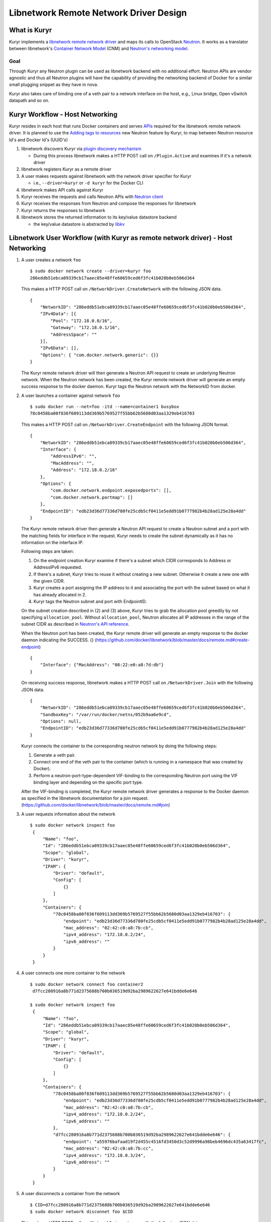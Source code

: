 =======================================
Libnetwork Remote Network Driver Design
=======================================

What is Kuryr
--------------

Kuryr implements a `libnetwork remote network driver`_ and maps its calls to OpenStack
`Neutron`_. It works as a translator between libnetwork's
`Container Network Model`_ (CNM) and `Neutron's networking model`_.

Goal
~~~~~

Through Kuryr any Neutron plugin can be used as libnetwork backend with no
additional effort. Neutron APIs are vendor agnostic and thus all Neutron
plugins will have the capability of providing the networking backend of Docker
for a similar small plugging snippet as they have in nova.

Kuryr also takes care of binding one of a veth pair to a network interface on
the host, e.g., Linux bridge, Open vSwitch datapath and so on.


Kuryr Workflow - Host Networking
---------------------------------
Kuryr resides in each host that runs Docker containers and serves `APIs`_
required for the libnetwork remote network driver. It is planned to use the
`Adding tags to resources`_ new Neutron feature by Kuryr, to map between
Neutron resource Id's and Docker Id's (UUID's)

1. libnetwork discovers Kuryr via `plugin discovery mechanism`_

   - During this process libnetwork makes a HTTP POST call on
     ``/Plugin.Active`` and examines if it's a network driver

2. libnetwork registers Kuryr as a remote driver

3. A user makes requests against libnetwork with the network driver specifier for Kuryr

   - i.e., ``--driver=kuryr`` or ``-d kuryr`` for the Docker CLI

4. libnetwork makes API calls against Kuryr

5. Kuryr receives the requests and calls Neutron APIs with `Neutron client`_

6. Kuryr receives the responses from Neutron and compose the responses for
   libnetwork

7. Kuryr returns the responses to libnetwork

8. libnetwork stores the returned information to its key/value datastore
   backend

   - the key/value datastore is abstracted by `libkv`_


Libnetwork User Workflow (with Kuryr as remote network driver) - Host Networking
---------------------------------------------------------------------------------
1. A user creates a network ``foo``
   ::

       $ sudo docker network create --driver=kuryr foo
       286eddb51ebca09339cb17aaec05e48ffe60659ced6f3fc41b020b0eb506d364

   This makes a HTTP POST call on ``/NetworkDriver.CreateNetwork`` with the
   following JSON data.
   ::

        {
            "NetworkID": "286eddb51ebca09339cb17aaec05e48ffe60659ced6f3fc41b020b0eb506d364",
            "IPv4Data": [{
                "Pool": "172.18.0.0/16",
                "Gateway": "172.18.0.1/16",
                "AddressSpace": ""
            }],
            "IPv6Data": [],
            "Options": { "com.docker.network.generic": {}}
        }

   The Kuryr remote network driver will then generate a Neutron API request to
   create an underlying Neutron network. When the Neutron network has been
   created, the Kuryr remote network driver will generate an empty success
   response to the docker daemon. Kuryr tags the Neutron network with the
   NetworkID from docker.

2. A user launches a container against network ``foo``
   ::

       $ sudo docker run --net=foo -itd --name=container1 busybox
       78c0458ba00f836f609113dd369b5769527f55bb62b5680d03aa1329eb416703

   This makes a HTTP POST call on ``/NetworkDriver.CreateEndpoint`` with the
   following JSON format.
   ::

        {
            "NetworkID": "286eddb51ebca09339cb17aaec05e48ffe60659ced6f3fc41b020b0eb506d364",
            "Interface": {
                "AddressIPv6": "",
                "MacAddress": "",
                "Address": "172.18.0.2/16"
            },
            "Options": {
                "com.docker.network.endpoint.exposedports": [],
                "com.docker.network.portmap": []
            },
            "EndpointID": "edb23d36d77336d780fe25cdb5cf0411e5edd91b0777982b4b28ad125e28a4dd"
        }

   The Kuryr remote network driver then generate a Neutron API request to
   create a Neutron subnet and a port with the matching fields for interface
   in the request. Kuryr needs to create the subnet dynamically as it has no
   information on the interface IP.

   Following steps are taken:

   1) On the endpoint creation Kuryr examine if there's a subnet which CIDR
      corresponds to Address or AddressIPv6 requested.
   2) If there's a subnet, Kuryr tries to reuse it without creating a new
      subnet. Otherwise it create a new one with the given CIDR.
   3) Kuryr creates a port assigning the IP address to it and associating the
      port with the subnet based on what it has already allocated in 2.
   4) Kuryr tags the Neutron subnet and port with EndpointID.

   On the subnet creation described in (2) and (3) above, Kuryr tries to grab
   the allocation pool greedily by not specifying ``allocation_pool``. Without
   ``allocation_pool``, Neutron allocates all IP addresses in the range of the
   subnet CIDR as described in `Neutron's API reference`_.

   When the Neutron port has been created, the Kuryr remote driver will
   generate an empty response to the docker daemon indicating the SUCCESS. {}
   (https://github.com/docker/libnetwork/blob/master/docs/remote.md#create-endpoint)
   ::

        {
            "Interface": {"MacAddress": "08:22:e0:a8:7d:db"}
        }


   On receiving success response, libnetwork makes a HTTP POST call on ``/NetworkDriver.Join`` with
   the following JSON data.
   ::

        {
            "NetworkID": "286eddb51ebca09339cb17aaec05e48ffe60659ced6f3fc41b020b0eb506d364",
            "SandboxKey": "/var/run/docker/netns/052b9aa6e9cd",
            "Options": null,
            "EndpointID": "edb23d36d77336d780fe25cdb5cf0411e5edd91b0777982b4b28ad125e28a4dd"
        }

   Kuryr connects the container to the corresponding neutron network by doing
   the following steps:

   1) Generate a veth pair.
   2) Connect one end of the veth pair to the container (which is running in a
      namespace that was created by Docker).
   3) Perform a neutron-port-type-dependent VIF-binding to the corresponding
      Neutron port using the VIF binding layer and depending on the specific
      port type.

   After the VIF-binding is completed, the Kuryr remote network driver
   generates a response to the Docker daemon as specified in the libnetwork
   documentation for a join request.
   (https://github.com/docker/libnetwork/blob/master/docs/remote.md#join)

3. A user requests information about the network
   ::

       $ sudo docker network inspect foo
        {
            "Name": "foo",
            "Id": "286eddb51ebca09339cb17aaec05e48ffe60659ced6f3fc41b020b0eb506d364",
            "Scope": "global",
            "Driver": "kuryr",
            "IPAM": {
                "Driver": "default",
                "Config": [
                    {}
                ]
            },
            "Containers": {
                "78c0458ba00f836f609113dd369b5769527f55bb62b5680d03aa1329eb416703": {
                    "endpoint": "edb23d36d77336d780fe25cdb5cf0411e5edd91b0777982b4b28ad125e28a4dd",
                    "mac_address": "02:42:c0:a8:7b:cb",
                    "ipv4_address": "172.18.0.2/24",
                    "ipv6_address": ""
                }
            }
        }


4. A user connects one more container to the network
   ::

       $ sudo docker network connect foo container2
        d7fcc280916a8b771d2375688b700b036519d92ba2989622627e641bdde6e646

       $ sudo docker network inspect foo
        {
            "Name": "foo",
            "Id": "286eddb51ebca09339cb17aaec05e48ffe60659ced6f3fc41b020b0eb506d364",
            "Scope": "global",
            "Driver": "kuryr",
            "IPAM": {
                "Driver": "default",
                "Config": [
                    {}
                ]
            },
            "Containers": {
                "78c0458ba00f836f609113dd369b5769527f55bb62b5680d03aa1329eb416703": {
                    "endpoint": "edb23d36d77336d780fe25cdb5cf0411e5edd91b0777982b4b28ad125e28a4dd",
                    "mac_address": "02:42:c0:a8:7b:cb",
                    "ipv4_address": "172.18.0.2/24",
                    "ipv6_address": ""
                },
                "d7fcc280916a8b771d2375688b700b036519d92ba2989622627e641bdde6e646": {
                    "endpoint": "a55976bafaad19f2d455c4516fd3450d3c52d9996a98beb4696dc435a63417fc",
                    "mac_address": "02:42:c0:a8:7b:cc",
                    "ipv4_address": "172.18.0.3/24",
                    "ipv6_address": ""
                }
            }
        }


5. A user disconnects a container from the network
   ::

       $ CID=d7fcc280916a8b771d2375688b700b036519d92ba2989622627e641bdde6e646
       $ sudo docker network disconnet foo $CID

   This makes a HTTP POST call on ``/NetworkDriver.Leave`` with the following
   JSON data.
   ::

       {
           "NetworkID": "286eddb51ebca09339cb17aaec05e48ffe60659ced6f3fc41b020b0eb506d364",
           "EndpointID": "a55976bafaad19f2d455c4516fd3450d3c52d9996a98beb4696dc435a63417fc"
       }

   Kuryr remote network driver will remove the VIF binding between the
   container and the Neutron port, and generate an empty response to the
   Docker daemon.

   Then libnetwork makes a HTTP POST call on ``/NetworkDriver.DeleteEndpoint`` with the
   following JSON data.
   ::

       {
           "NetworkID": "286eddb51ebca09339cb17aaec05e48ffe60659ced6f3fc41b020b0eb506d364",
           "EndpointID": "a55976bafaad19f2d455c4516fd3450d3c52d9996a98beb4696dc435a63417fc"
       }

   Kuryr remote network driver generates a Neutron API request to delete the
   associated Neutron port, in case the relevant port subnet is empty, Kuryr
   also deletes the subnet object using Neutron API and generate an empty
   response to the Docker daemon: {}

7. A user deletes the network
   ::

       $ sudo  docker network rm foo

   This makes a HTTP POST call on ``/NetworkDriver.DeleteNetwork`` with the
   following JSON data.
   ::

       {
           "NetworkID": "286eddb51ebca09339cb17aaec05e48ffe60659ced6f3fc41b020b0eb506d364"
       }

    Kuryr remote network driver generates a Neutron API request to delete the
    corresponding Neutron network. When the Neutron network has been deleted,
    the Kuryr remote network driver  generate an empty response to the docker
    daemon: {}


Mapping between the CNM and the Neutron's Networking Model
------------------------------------------------------------

Kuryr communicates with Neutron via `Neutron client`_ and bridges between
libnetwork and Neutron by translating their networking models. The following
table depicts the current mapping between libnetwork and Neutron models:

===================== ======================
libnetwork            Neutron
===================== ======================
Network               Network
Sandbox               Subnet, Port and netns
Endpoint              Port
===================== ======================

libnetwork's Sandbox and Endpoint can be mapped into Neutron's Subnet and Port,
however, Sandbox is invisible from users directly and Endpoint is only the
visible and editable resource entity attachable to containers from users'
perspective. Sandbox manages information exposed by Endpoint behind the scene
automatically.


Notes on implementing the libnetwork remote driver API in Kuryr
---------------------------------------------------------------

1. DiscoverNew Notification:
   Neutron does not use the informaton related to discovery of new resources such
   as new nodes and therefore the implementation of this API method does nothing.

2. DiscoverDelete Notification:
   Neutron does not use the informaton related to discovery of resources such as
   nodes being deleted and therefore the implementation of this API method does
   nothing.

.. _libnetwork remote network driver: https://github.com/docker/libnetwork/blob/master/docs/remote.md
.. _libnetwork IPAM driver: https://github.com/docker/libnetwork/blob/master/docs/ipam.md
.. _Neutron: https://wiki.openstack.org/wiki/Neutron
.. _Container Network Model: https://github.com/docker/libnetwork/blob/master/docs/design.md#the-container-network-model
.. _Neutron's networking model: https://wiki.openstack.org/wiki/Neutron/APIv2-specification
.. _Neutron client: http://docs.openstack.org/developer/python-neutronclient/
.. _plugin discovery mechanism: https://github.com/docker/docker/blob/master/docs/extend/plugin_api.md#plugin-discovery
.. _Adding tags to resources: https://review.openstack.org/#/c/216021/
.. _APIs: https://github.com/docker/libnetwork/blob/master/docs/design.md#api
.. _libkv: https://github.com/docker/libkv
.. _IPAM blueprint: https://blueprints.launchpad.net/kuryr/+spec/ipam
.. _Neutron's API reference: http://developer.openstack.org/api-ref-networking-v2.html#createSubnet
